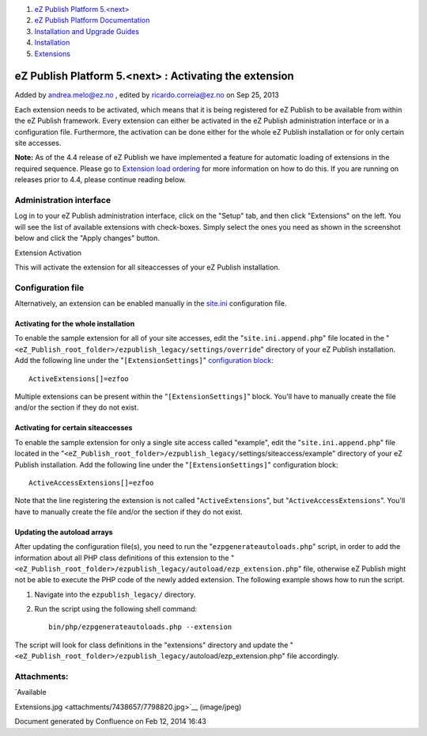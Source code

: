 #. `eZ Publish Platform 5.<next> <index.html>`__
#. `eZ Publish Platform
   Documentation <eZ-Publish-Platform-Documentation_1114149.html>`__
#. `Installation and Upgrade
   Guides <Installation-and-Upgrade-Guides_6292016.html>`__
#. `Installation <Installation_7438500.html>`__
#. `Extensions <Extensions_7438523.html>`__

eZ Publish Platform 5.<next> : Activating the extension
=======================================================

Added by andrea.melo@ez.no , edited by ricardo.correia@ez.no on Sep 25,
2013

 

Each extension needs to be activated, which means that it is being
registered for eZ Publish to be available from within the eZ Publish
framework. Every extension can either be activated in the eZ Publish
administration interface or in a configuration file. Furthermore, the
activation can be done either for the whole eZ Publish installation or
for only certain site accesses.

**Note:** As of the 4.4 release of eZ Publish we have implemented a
feature for automatic loading of extensions in the required sequence.
Please go to `Extension load
ordering <Extension-load-ordering_7438655.html>`__ for more information
on how to do this. If you are running on releases prior to 4.4, please
continue reading below.

Administration interface
------------------------

Log in to your eZ Publish administration interface, click on the "Setup"
tab, and then click "Extensions" on the left. You will see the list of
available extensions with check-boxes. Simply select the ones you need
as shown in the screenshot below and click the "Apply changes" button.

|image0|

Extension Activation

This will activate the extension for all siteaccesses of your eZ Publish
installation.

Configuration file
------------------

Alternatively, an extension can be enabled manually in the
`site.ini <http://doc.ez.no/eZ-Publish/Technical-manual/4.x/Reference/Configuration-files/site.ini>`__
configuration file.

Activating for the whole installation
~~~~~~~~~~~~~~~~~~~~~~~~~~~~~~~~~~~~~

To enable the sample extension for all of your site accesses, edit the
"``site.ini.append.php``\ " file located in the
"``<eZ_Publish_root_folder>/ezpublish_legacy/``\ ``settings/override``"
directory of your eZ Publish installation. Add the following line under
the "``[ExtensionSettings]``\ " `configuration
block <http://doc.ez.no/eZ-Publish/Technical-manual/5.x/Concepts-and-basics/Configuration>`__:

::

    ActiveExtensions[]=ezfoo

 

Multiple extensions can be present within the
"``[ExtensionSettings]``\ " block. You'll have to manually create the
file and/or the section if they do not exist.

Activating for certain siteaccesses
~~~~~~~~~~~~~~~~~~~~~~~~~~~~~~~~~~~

To enable the sample extension for only a single site access called
"example", edit the "``site.ini.append.php``\ " file located in the
"``<eZ_Publish_root_folder>/ezpublish_legacy/``\ settings/siteaccess/example"
directory of your eZ Publish installation. Add the following line under
the "``[ExtensionSettings]``\ " configuration block:

::

    ActiveAccessExtensions[]=ezfoo

 

Note that the line registering the extension is not called
"``ActiveExtensions``\ ", but "``ActiveAccessExtensions``\ ". You'll
have to manually create the file and/or the section if they do not
exist.

Updating the autoload arrays
~~~~~~~~~~~~~~~~~~~~~~~~~~~~

After updating the configuration file(s), you need to run the
"``ezpgenerateautoloads.php``\ " script, in order to add the information
about all PHP class definitions of this extension to the
"``<eZ_Publish_root_folder>/ezpublish_legacy/``\ ``autoload/ezp_extension.php``"
file, otherwise eZ Publish might not be able to execute the PHP code of
the newly added extension. The following example shows how to run the
script.

#. Navigate into the ``ezpublish_legacy/`` directory.
#. Run the script using the following shell command:

   ::

       bin/php/ezpgenerateautoloads.php --extension

The script will look for class definitions in the "extensions" directory
and update the
"``<eZ_Publish_root_folder>/ezpublish_legacy/``\ autoload/ezp\_extension.php"
file accordingly.

Attachments:
------------

| |image1| `Available
Extensions.jpg <attachments/7438657/7798820.jpg>`__ (image/jpeg)

Document generated by Confluence on Feb 12, 2014 16:43

.. |image0| image:: attachments/7438657/7798820.jpg
.. |image1| image:: images/icons/bullet_blue.gif
